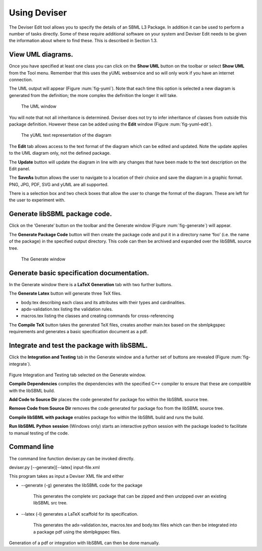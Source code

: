 
Using Deviser
=============

The Deviser Edit tool allows you to specify the details of an SBML L3
Package. In addition it can be used to perform a number of tasks
directly. Some of these require additional software on your system and
Deviser Edit needs to be given the information about where to find
these. This is described in Section 1.3.

View UML diagrams.
------------------

Once you have specified at least one class you can click on the **Show
UML** button on the toolbar or select **Show UML** from the Tool menu.
Remember that this uses the yUML webservice and so will only work if you
have an internet connection.

The UML output will appear (Figure :num:`fig-yuml`). Note that each time this option
is selected a new diagram is generated from the definition; the more
complex the definition the longer it will take.

.. _fig-yuml:
.. figure:: ../screenshots/deviser-yuml.png

     The UML window

You will note that not all inheritance is determined. Deviser does not
try to infer inheritance of classes from outside this package
definition. However these can be added using the **Edit** window (Figure
:num:`fig-yuml-edit`).

.. _fig-yuml-edit:
.. figure:: ../screenshots/deviser-yuml-edit.png

     The yUML text representation of the diagram

The **Edit** tab allows access to the text format of the diagram which
can be edited and updated. Note the update applies to the UML diagram
only, not the defined package.

The **Update** button will update the diagram in line with any changes
that have been made to the text description on the Edit panel.

The **SaveAs** button allows the user to navigate to a location of their
choice and save the diagram in a graphic format. PNG, JPG, PDF, SVG and
yUML are all supported.

There is a selection box and two check boxes that allow the user to
change the format of the diagram. These are left for the user to
experiment with.

Generate libSBML package code.
------------------------------

Click on the ‘Generate’ button on the toolbar and the Generate window
(Figure :num:`fig-generate`) will appear.

The **Generate Package Code** button will then create the package code
and put it in a directory name ‘foo’ (i.e. the name of the package) in
the specified output directory. This code can then be archived and
expanded over the libSBML source tree.

.. _fig-generate:
.. figure:: ../screenshots/deviser-generate.png

     The Generate window

Generate basic specification documentation.
-------------------------------------------

In the Generate window there is a **LaTeX Generation** tab with two
further buttons.

The **Generate Latex** button will generate three TeX files.

-  body.tex describing each class and its attributes with their types
   and cardinalities.

-  apdx-validation.tex listing the validation rules.

-  macros.tex listing the classes and creating commands for
   cross-referencing

The **Compile TeX** button takes the generated TeX files, creates
another main.tex based on the sbmlpkgspec requirements and generates a
basic specification document as a pdf.

Integrate and test the package with libSBML.
--------------------------------------------

Click the **Integration and Testing** tab in the Generate window and a
further set of buttons are revealed (Figure :num:`fig-integrate`).

.. _fig-integrate:
.. figure:: ../screenshots/deviser-integrate.png

Figure Integration and Testing tab selected on the Generate window.

**Compile Dependencies** compiles the dependencies with the specified
C++ compiler to ensure that these are compatible with the libSBML build.

**Add Code to Source Dir** places the code generated for package foo
within the libSBML source tree.

**Remove Code from Source Dir** removes the code generated for package
foo from the libSBML source tree.

**Compile libSBML with package** enables package foo within the libSBML
build and runs the build.

**Run libSBML** **Python** **session** (Windows only) starts an
interactive python session with the package loaded to facilitate to
manual testing of the code.

Command line
------------

The command line function deviser.py can be invoked directly.

deviser.py [--generate][--latex] input-file.xml

This program takes as input a Deviser XML file and either

-  --generate (-g) generates the libSBML code for the package

    This generates the complete src package that can be zipped and then
    unzipped over an existing libSBML src tree.

-  --latex (-l) generates a LaTeX scaffold for its specification.

    This generates the adx-validation.tex, macros.tex and body.tex files
    which can then be integrated into a package pdf using the
    sbmlpkgspec files.

Generation of a pdf or integration with libSBML can then be done
manually.

